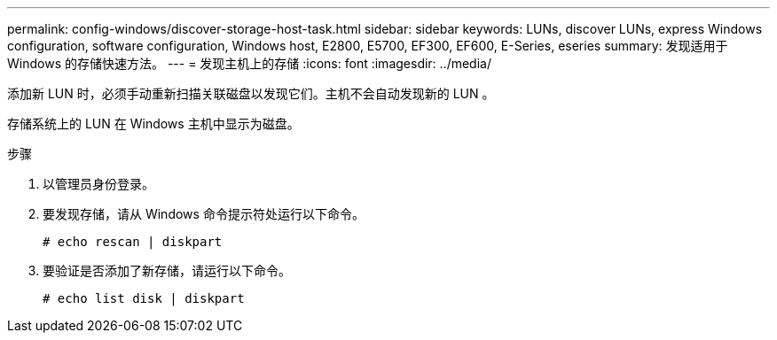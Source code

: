 ---
permalink: config-windows/discover-storage-host-task.html 
sidebar: sidebar 
keywords: LUNs, discover LUNs, express Windows configuration, software configuration, Windows host, E2800, E5700, EF300, EF600, E-Series, eseries 
summary: 发现适用于 Windows 的存储快速方法。 
---
= 发现主机上的存储
:icons: font
:imagesdir: ../media/


[role="lead"]
添加新 LUN 时，必须手动重新扫描关联磁盘以发现它们。主机不会自动发现新的 LUN 。

存储系统上的 LUN 在 Windows 主机中显示为磁盘。

.步骤
. 以管理员身份登录。
. 要发现存储，请从 Windows 命令提示符处运行以下命令。
+
[listing]
----
# echo rescan | diskpart
----
. 要验证是否添加了新存储，请运行以下命令。
+
[listing]
----
# echo list disk | diskpart
----

